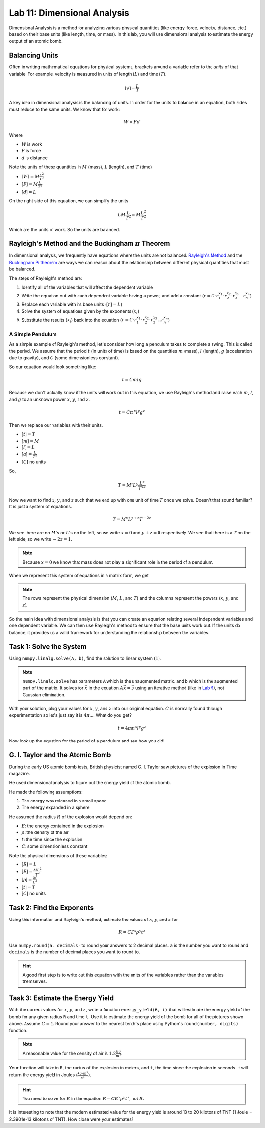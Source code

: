 Lab 11: Dimensional Analysis
============================

Dimensional Analysis is a method for analyzing various physical quantities (like energy, force, velocity, distance, etc.) based on their base units (like length, time, or mass). In this lab, you will use dimensional analysis to estimate the energy output of an atomic bomb.

Balancing Units
---------------

Often in writing mathematical equations for physical systems, brackets around a variable refer to the *units* of that variable. For example, velocity is measured in units of length (:math:`L`) and time (:math:`T`).

.. math::

    [v] = \frac{L}{T}

A key idea in dimensional analysis is the balancing of units. In order for the units to balance in an equation, both sides must reduce to the same units. We know that for work:

.. math::

    W=Fd

Where 

* :math:`W` is work
* :math:`F` is force
* :math:`d` is distance

Note the units of these quantities in :math:`M` (mass), :math:`L` (length), and :math:`T` (time)

* :math:`[W] = M \frac{L^2}{T^2}`
* :math:`[F] = M \frac{L}{T^2}`
* :math:`[d] = L`

On the right side of this equation, we can simplify the units

.. math:: 

    L M \frac{L}{T^2} = M \frac{L^2}{T^2}

Which are the units of work. So the units are balanced.

Rayleigh's Method and the Buckingham :math:`\pi` Theorem
--------------------------------------------------------

In dimensional analysis, we frequently have equations where the units are not balanced. `Rayleigh's Method <https://en.wikipedia.org/wiki/Dimensional_analysis#Rayleigh's_method>`_ and the `Buckingham Pi theorem <https://en.wikipedia.org/wiki/Buckingham_%CF%80_theorem>`_ are ways we can reason about the relationship between different physical quantities that must be balanced.

The steps of Rayleigh's method are:

#. Identify all of the variables that will affect the dependent variable
#. Write the equation out with each dependent variable having a power, and add a constant (:math:`r = C \cdot r_1^{x_1} \cdot r_2^{x_2} \cdot r_3^{x_3} ... r_n^{x_n}`)
#. Replace each variable with its base units (:math:`[r] = L`)
#. Solve the system of equations given by the exponents (:math:`x_i`)
#. Substitute the results (:math:`x_i`) back into the equation (:math:`r = C \cdot r_1^{x_1} \cdot r_2^{x_2} \cdot r_3^{x_3} ... r_n^{x_n}`)

A Simple Pendulum
~~~~~~~~~~~~~~~~~
As a simple example of Rayleigh's method, let's consider how long a pendulum takes to complete a swing. This is called the period. We assume that the period :math:`t` (in units of time) is based on the quantities :math:`m` (mass), :math:`l` (length), :math:`g` (acceleration due to gravity), and :math:`C` (some dimensionless constant).

.. image:: ./_static/pendulum.png
    :width: 40%
    :align: center
    
So our equation would look something like:

.. math::

    t = C m l g

Because we don't actually know if the units will work out in this equation, we use Rayleigh's method and raise each :math:`m`, :math:`l`, and :math:`g` to an unknown power :math:`x`, :math:`y`, and :math:`z`.

.. math::

    t = C m^x l^y g^z
    
Then we replace our variables with their units.

* :math:`[t] = T`
* :math:`[m] = M`
* :math:`[l] = L`
* :math:`[a] = \frac{L}{T^2}` 
* :math:`[C]` no units

So,

.. math::

    T = M^x L^y \frac{L^z}{T^{2z}}

Now we want to find :math:`x`, :math:`y`, and :math:`z` such that we end up with one unit of time :math:`T` once we solve. Doesn't that sound familiar? It is just a system of equations.

.. math::

    T = M^x L^{y + z} T^{-2z}

We see there are no :math:`M`'s or :math:`L`'s on the left, so we write :math:`x = 0` and :math:`y + z = 0` respectively. We see that there is a :math:`T` on the left side, so we write :math:`-2z = 1`.

.. note::
    Because :math:`x = 0` we know that mass does not play a significant role in the period of a pendulum.

When we represent this system of equations in a matrix form, we get

.. math::
    :label: eq:(1)

    \begin{bmatrix}
    1 & 0 & 0\\
    0 & 1 & 1\\
    0 & 0 & -2\\
    \end{bmatrix}
    \begin{bmatrix} x \\ y \\ z \end{bmatrix}
    =
    \begin{bmatrix} 0 \\ 0 \\ 1 \end{bmatrix}

.. note::
    The rows represent the physical dimension (:math:`M`, :math:`L`, and :math:`T`) and the columns represent the powers (:math:`x`, :math:`y`, and :math:`z`).

So the main idea with dimensional analysis is that you can create an equation relating several independent variables and one dependent variable. We can then use Rayleigh's method to ensure that the base units work out. If the units do balance, it provides us a valid framework for understanding the relationship between the variables.

Task 1: Solve the System
------------------------

Using ``numpy.linalg.solve(A, b)``, find the solution to linear system :math:`(1)`.

.. note::

    ``numpy.linalg.solve`` has parameters ``A`` which is the unaugmented matrix, and ``b`` which is the augmented part of the matrix. It solves for :math:`\vec{x}` in the equation :math:`A\vec{x} = \vec{b}` using an iterative method (like in `Lab 9 <https://emc2.byu.edu/fall-labs/lab09.html>`_), not Gaussian elimination. 

With your solution, plug your values for :math:`x`, :math:`y`, and :math:`z` into our original equation. :math:`C` is normally found through experimentation so let's just say it is :math:`4\pi`.... What do you get?

.. math::

    t = 4 \pi m^x l^y g^z

Now look up the equation for the period of a pendulum and see how you did!

G. I. Taylor and the Atomic Bomb
---------------------------------
During the early US atomic bomb tests, British physicist named G. I. Taylor saw pictures of the explosion in Time magazine.

|first| |second|

.. |first| image:: ./_static/explosion1.png
    :width: 49%

.. |second| image:: ./_static/explosion2.png
    :width: 49%

|third| |fourth|

.. |third| image:: ./_static/explosion3.png
    :width: 49%

.. |fourth| image:: ./_static/explosion4.png
    :width: 49%

He used dimensional analysis to figure out the energy yield of the atomic bomb.

He made the following assumptions:

#. The energy was released in a small space
#. The energy expanded in a sphere

He assumed the radius :math:`R` of the explosion would depend on:

* :math:`E`: the energy contained in the explosion
* :math:`\rho`: the density of the air
* :math:`t`: the time since the explosion
* :math:`C`: some dimensionless constant

Note the physical dimensions of these variables:

* :math:`[R] = L`
* :math:`[E] = \frac{ML^2}{T^2}`
* :math:`[\rho] = \frac{M}{L^3}`
* :math:`[t] = T`
* :math:`[C]` no units

Task 2: Find the Exponents
--------------------------

Using this information and Rayleigh's method, estimate the values of :math:`x`, :math:`y`, and :math:`z` for

.. math::

    R = C E^x \rho^y t^z

Use ``numpy.round(a, decimals)`` to round your answers to 2 decimal places. ``a`` is the number you want to round and ``decimals`` is the number of decimal places you want to round to.

.. Hint::
    A good first step is to write out this equation with the units of the variables rather than the variables themselves.

Task 3: Estimate the Energy Yield
---------------------------------

With the correct values for :math:`x`, :math:`y`, and :math:`z`, write a function ``energy_yield(R, t)`` that will estimate the energy yield of the bomb for any given radius ``R`` and time ``t``. Use it to estimate the energy yield of the bomb for all of the pictures shown above. Assume :math:`C=1`. Round your answer to the nearest tenth's place using Python's ``round(number, digits)`` function.

.. note::

    A reasonable value for the density of air is :math:`1.2\frac{kg}{m^3}`.

Your function will take in ``R``, the radius of the explosion in meters, and ``t``, the time since the explosion in seconds. It will return the energy yield in Joules (:math:`\frac{kg \cdot m^2}{s^2}`).

.. Hint::
    You need to solve for :math:`E` in the equation :math:`R = C E^x \rho^y t^z`, not :math:`R`.

It is interesting to note that the modern estimated value for the energy yield is around 18 to 20 kilotons of TNT (1 Joule = 2.3901e-13 kilotons of TNT). How close were your estimates?